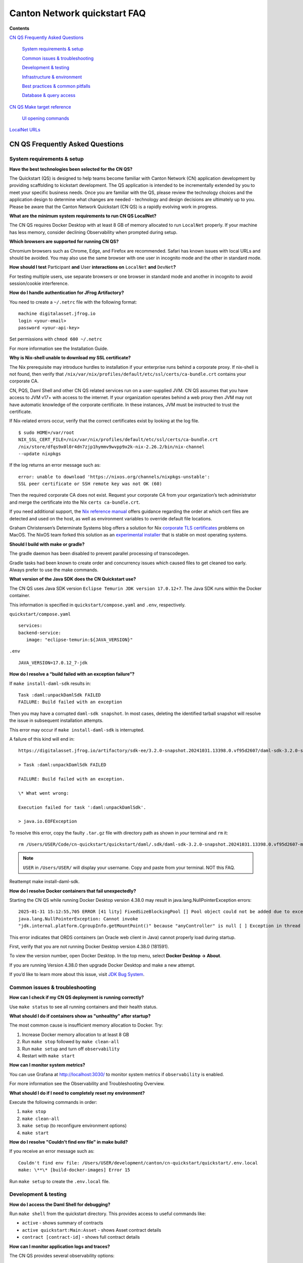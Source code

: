 =============================
Canton Network quickstart FAQ
=============================

.. wip::

**Contents**

`CN QS Frequently Asked Questions <#cn-qs-frequently-asked-questions>`__

   `System requirements & setup <#system-requirements-setup>`__

   `Common issues & troubleshooting <#common-issues-troubleshooting>`__

   `Development & testing <#development-testing>`__

   `Infrastructure & environment <#infrastructure-environment>`__

   `Best practices & common
   pitfalls <#best-practices-common-pitfalls>`__

   `Database & query access <#database-query-access>`__

`CN QS Make target reference <#cn-qs-make-target-reference>`__

   `UI opening commands <#ui-opening-commands>`__

`LocalNet URLs <#localnet-urls>`__

**CN QS Frequently Asked Questions**
====================================

**System requirements & setup**
-------------------------------

**Have the best technologies been selected for the CN QS?**

The Quickstart (QS) is designed to help teams become familiar with Canton Network (CN) application development by providing scaffolding to kickstart development.
The QS application is intended to be incrementally extended by you to meet your specific business needs.
Once you are familiar with the QS, please review the technology choices and the application design to determine what changes are needed - technology and design decisions are ultimately up to you.
Please be aware that the Canton Network Quickstart (CN QS) is a rapidly evolving work in progress.

**What are the minimum system requirements to run CN QS LocalNet?**

The CN QS requires Docker Desktop with at least 8 GB of memory allocated to run ``LocalNet`` properly.
If your machine has less memory, consider declining Observability when prompted during setup.

**Which browsers are supported for running CN QS?**

Chromium browsers such as Chrome, Edge, and Firefox are recommended.
Safari has known issues with local URLs and should be avoided.
You may also use the same browser with one user in incognito mode and the other in standard mode.

**How should I test** Participant **and** User **interactions on**
``LocalNet`` **and** ``DevNet``\ **?**

For testing multiple users, use separate browsers or one browser in standard mode and another in incognito to avoid session/cookie interference.

**How do I handle authentication for JFrog Artifactory?**

You need to create a ``~/.netrc`` file with the following format:

::

   machine digitalasset.jfrog.io
   login <your-email>
   password <your-api-key>

Set permissions with ``chmod 600 ~/.netrc``

For more information see the Installation Guide.

**Why is Nix-shell unable to download my SSL certificate?**

The Nix prerequisite may introduce hurdles to installation if your enterprise runs behind a corporate proxy.
If nix-shell is not found, then verify that ``/nix/var/nix/profiles/default/etc/ssl/certs/ca-bundle.crt``
contains your corporate CA.

CN, PQS, Daml Shell and other CN QS related services run on a user-supplied JVM.
CN QS assumes that you have access to JVM v17+ with access to the internet.
If your organization operates behind a web proxy then JVM may not have automatic knowledge of the corporate certificate.
In these instances, JVM must be instructed to trust the certificate.

If Nix-related errors occur, verify that the correct certificates exist by looking at the log file.

::

   $ sudo HOME=/var/root
   NIX_SSL_CERT_FILE=/nix/var/nix/profiles/default/etc/ssl/certs/ca-bundle.crt
   /nix/store/dfqs9x0l0r4dn7zjp1hymmv9wvpp9x2k-nix-2.26.2/bin/nix-channel
   --update nixpkgs

If the log returns an error message such as:

::

   error: unable to download 'https://nixos.org/channels/nixpkgs-unstable':
   SSL peer certificate or SSH remote key was not OK (60)

Then the required corporate CA does not exist.
Request your corporate CA from your organization’s tech administrator and merge the certificate into the Nix ``certs ca-bundle.crt``.

If you need additional support, the `Nix reference manual <https://nix.dev/manual/nix/2.24/command-ref/conf-file.html#conf-ssl-cert-file>`__
offers guidance regarding the order at which cert files are detected and used on the host, as well as environment variables to override default file locations.

Graham Christensen’s Determinate Systems blog offers a solution for Nix
`corporate TLS certificates <https://determinate.systems/posts/zscaler-macos-and-nix-on-corporate-networks/>`__
problems on MacOS.
The NixOS team forked this solution as an `experimental installer <https://github.com/NixOS/experimental-nix-installer>`__
that is stable on most operating systems.

**Should I build with make or gradle?**

The gradle daemon has been disabled to prevent parallel processing of transcodegen.

Gradle tasks had been known to create order and concurrency issues which caused files to get cleaned too early.
Always prefer to use the make commands.

**What version of the Java SDK does the CN Quickstart use?**

The CN QS uses Java SDK version ``Eclipse Temurin JDK version 17.0.12+7``.
The Java SDK runs within the Docker container.

This information is specified in ``quickstart/compose.yaml`` and ``.env``, respectively.

``quickstart/compose.yaml``

::

   services:
   backend-service:
      image: "eclipse-temurin:${JAVA_VERSION}"

``.env``

::

   JAVA_VERSION=17.0.12_7-jdk

**How do I resolve a “build failed with an exception failure”?**

If ``make install-daml-sdk`` results in:

::

   Task :daml:unpackDamlSdk FAILED
   FAILURE: Build failed with an exception

Then you may have a corrupted ``daml-sdk snapshot``.
In most cases, deleting the identified tarball snapshot will resolve the issue in subsequent installation attempts.

This error may occur if ``make install-daml-sdk`` is interrupted.

A failure of this kind will end in:

::

   https://digitalasset.jfrog.io/artifactory/sdk-ee/3.2.0-snapshot.20241031.13398.0.vf95d2607/daml-sdk-3.2.0-snapshot.20241031.13398.0.vf95d2607-macos-x86_64-ee.tar.gz to /Users/USER/Code/cn-quickstart/quickstart/daml/.sdk/daml-sdk-3.2.0-snapshot.20241031.13398.0.vf95d2607-macos-x86_64-ee.tar.gz

   > Task :daml:unpackDamlSdk FAILED

   FAILURE: Build failed with an exception.

   \* What went wrong:

   Execution failed for task ':daml:unpackDamlSdk'.

   > java.io.EOFException

To resolve this error, copy the faulty ``.tar.gz`` file with directory path as shown in *your* terminal and ``rm`` it:

::

   rm /Users/USER/Code/cn-quickstart/quickstart/daml/.sdk/daml-sdk-3.2.0-snapshot.20241031.13398.0.vf95d2607-macos-x86_64-ee.tar.gz

.. note:: ``USER`` in ``/Users/USER/`` will display your username. Copy and paste from your terminal. NOT this FAQ.

Reattempt make install-daml-sdk.

**How do I resolve Docker containers that fail unexpectedly?**

Starting the CN QS while running Docker Desktop version 4.38.0 may result in java.lang.NullPointerException errors:

::

   2025-01-31 15:12:55,705 ERROR [41 lity] FixedSizeBlockingPool [] Pool object could not be added due to exception:
   java.lang.NullPointerException: Cannot invoke
   "jdk.internal.platform.CgroupInfo.getMountPoint()" because "anyController" is null [ ] Exception in thread "Native-Process-Pool-1-17"

This error indicates that ORDS containers (an Oracle web client in Java) cannot properly load during startup.

First, verify that you are not running Docker Desktop version 4.38.0 (181591).

To view the version number, open Docker Desktop. In the top menu, select **Docker Desktop -> About**.

.. image:: images/docker-desktop-v4390-about.png
   :alt: Docker Desktop version 4.39.0

If you are running Version 4.38.0 then upgrade Docker Desktop and make a new attempt.

If you’d like to learn more about this issue, visit `JDK Bug System <https://bugs.openjdk.org/browse/JDK-8348566>`__.

**Common issues & troubleshooting**
-----------------------------------

**How can I check if my CN QS deployment is running correctly?**

Use ``make status`` to see all running containers and their health status.

**What should I do if containers show as "unhealthy" after startup?**

The most common cause is insufficient memory allocation to Docker. Try:

1. Increase Docker memory allocation to at least 8 GB

2. Run ``make stop`` followed by ``make clean-all``

3. Run ``make setup`` and turn off ``observability``

4. Restart with ``make start``

**How can I monitor system metrics?**

You can use Grafana at http://localhost:3030/ to monitor system metrics if ``observability`` is enabled.

For more information see the Observability and Troubleshooting Overview.

**What should I do if I need to completely reset my environment?**

Execute the following commands in order:

1. ``make stop``

2. ``make clean-all``

3. ``make setup`` (to reconfigure environment options)

4. ``make start``

**How do I resolve "Couldn't find env file" in make build?**

If you receive an error message such as:

::

   Couldn't find env file: /Users/USER/development/canton/cn-quickstart/quickstart/.env.local
   make: \**\* [build-docker-images] Error 15

Run ``make setup`` to create the ``.env.local`` file.

**Development & testing**
-------------------------

**How do I access the Daml Shell for debugging?**

Run ``make shell`` from the quickstart directory.
This provides access to useful commands like:

-  ``active`` - shows summary of contracts

-  ``active quickstart:Main:Asset`` - shows Asset contract details

-  ``contract [contract-id]`` - shows full contract details

**How can I monitor application logs and traces?**

The CN QS provides several observability options:

1. Direct container logs: ``docker logs <container-name>``

2. Grafana dashboards: http://localhost:3030/

3. Consolidated logs view in Grafana

**Infrastructure & environment**
--------------------------------

**What's the difference between LocalNet and DevNet deployment?**

``LocalNet`` runs everything locally including a Super Validator and Canton Coin wallet, making it more resource intensive but self-contained.

``DevNet`` connects to actual decentralized Global Synchronizer infrastructure operated by Super Validators.
``DevNet`` requires less local resources but needs whitelisted VPN access and connectivity.

For more information see the Project Structure Guide.

**What is ScratchNet?**

``ScratchNet`` is a persistent Canton Network environment that supports team collaboration while maintaining centralized control.
It fills the gap between a single-developer LocalNet (constrained by one laptop's resources) and a fully decentralized DevNet (maintained by Super Validators).
Development teams typically deploy ``ScratchNet`` on a shared server to enable longer-running instances with persistent data storage across development sessions.
Learn more about ``ScratchNet`` in the Exploring the Demo Guide.

**How can I find out the migration_id of DevNet?**

Go to https://sync.global/sv-network/ and look for the ``migration_id`` value.

**Do I need VPN access to use CN QS?**

VPN access is only required for ``DevNet`` connections.
You need either:

-  Access to the DAML-VPN

-  Access to a SV Node that is whitelisted on the CN. Contact your sponsoring Super Validator agent for connection information.

For more information see the Exploring the Demo Guide.

**How do I log in with Keycloak?**

The CN QS uses Keycloak for authentication.
If you have issues with logging in with Keycloak credentials, you may begin troubleshooting by running make status to verify the Keycloak service is running.

Keycloak should show healthy.

::

   keycloak   quay.io/keycloak/keycloak:26.1.0 "/opt/keycloak/bin/k…"
   keycloak   17 minutes ago Up 17 minutes (healthy) 8080/tcp, 8443/tcp, 9000/tcp

Keycloak credentials are set in ``.env`` with the following credentials:

::

   Username: AUTH_APP_USER_WALLET_ADMIN_USER_NAME (e.g. alice)
   Password: AUTH_APP_USER_WALLET_ADMIN_USER_PASSWORD (e.g. abc123)

The Keycloak user must have the same ID as the ledger user’s ID.
This should be reflected in the default behavior.

**Best practices & common pitfalls**
------------------------------------

**How should I handle multiple user testing in the local environment?**

Best practices include:

1. Use separate browsers for different users

2. Follow proper logout procedures between user switches

3. Be aware that even incognito mode in the same browser may have session interference

4. Consider using the make commands for testing specific operations (e.g., ``make create-app-install-request``)

**Database & query access**
---------------------------

**What's the recommended way to query ledger data?**

The Participant Query Store (PQS) is recommended for querying ledger data.

**CN QS Make target reference**
===============================

+---------------------+------------------------------------------------+
| **Target**          | **Description**                                |
+=====================+================================================+
| build               | Build frontend, backend, Daml model and docker |
|                     | images                                         |
+---------------------+------------------------------------------------+
| build-frontend      | Build the frontend application                 |
+---------------------+------------------------------------------------+
| build-backend       | Build the backend service                      |
+---------------------+------------------------------------------------+
| build-daml          | Build the Daml model                           |
+---------------------+------------------------------------------------+
| create-             | Submit an App Install Request from the App     |
| app-install-request | User participant node                          |
+---------------------+------------------------------------------------+
| restart-backend     | Build and restart the backend service          |
+---------------------+------------------------------------------------+
| restart-frontend    | Build and restart the frontend application     |
+---------------------+------------------------------------------------+
| start               | Start the application and observability        |
|                     | services if enabled                            |
+---------------------+------------------------------------------------+
| stop                | Stop the application and observability         |
|                     | services                                       |
+---------------------+------------------------------------------------+
| stop-application    | Stop only the application, leaving             |
|                     | observability services running                 |
+---------------------+------------------------------------------------+
| restart             | Restart the entire application                 |
+---------------------+------------------------------------------------+
| status              | Show status of Docker containers               |
+---------------------+------------------------------------------------+
| logs                | Show logs of Docker containers                 |
+---------------------+------------------------------------------------+
| tail                | Tail logs of Docker containers                 |
+---------------------+------------------------------------------------+
| setup               | Configure local development environment        |
|                     | (enable DevNet/LocalNet, Observability)        |
+---------------------+------------------------------------------------+
| c                   | Start the Canton console. Connects to running  |
| onsole-app-provider | app provider ledger                            |
+---------------------+------------------------------------------------+
| console-app-user    | Start the Canton console. Connects to running  |
|                     | app user ledger                                |
+---------------------+------------------------------------------------+
| clean-console       | Stop and remove the Canton console container   |
+---------------------+------------------------------------------------+
| shell               | Start Daml Shell                               |
+---------------------+------------------------------------------------+
| clean-shell         | Stop and remove the Daml Shell container       |
+---------------------+------------------------------------------------+
| clean               | Clean the build artifacts                      |
+---------------------+------------------------------------------------+
| clean-docker        | Stop and remove application Docker containers  |
|                     | and volumes                                    |
+---------------------+------------------------------------------------+
| clean-application   | Like clean-docker, but leave observability     |
|                     | services running                               |
+---------------------+------------------------------------------------+
| clean-all           | Stop and remove all build artifacts, Docker    |
|                     | containers and volumes                         |
+---------------------+------------------------------------------------+
| install-daml-sdk    | Install the Daml SDK                           |
+---------------------+------------------------------------------------+
| generate-NOTICES    | Generate the NOTICES.txt file                  |
+---------------------+------------------------------------------------+
| update-env-         | Helper to update DAML_RUNTIME_VERSION in .env  |
| sdk-runtime-version | based on daml/daml.yaml sdk-version            |
+---------------------+------------------------------------------------+

**UI Opening Commands**
-----------------------

+------------------+---------------------------------------------------+
| **Target**       | **Description**                                   |
+==================+===================================================+
| open-app-ui      | Open the Application UI in the active browser     |
+------------------+---------------------------------------------------+
| open-observe     | Open the Grafana UI in the active browser         |
+------------------+---------------------------------------------------+
| open-sv-gateway  | Open the Super Validator gateway UI in the active |
|                  | browser                                           |
+------------------+---------------------------------------------------+
| open-sv-wallet   | Open the Super Validator wallet UI in the active  |
|                  | browser                                           |
+------------------+---------------------------------------------------+
| o                | Open the Super Validator interface UI in the      |
| pen-sv-interface | active browser                                    |
+------------------+---------------------------------------------------+
| open-sv-scan     | Open the Super Validator Scan UI in the active    |
|                  | browser                                           |
+------------------+---------------------------------------------------+
| open             | Open the App User wallet UI in the active browser |
| -app-user-wallet |                                                   |
+------------------+---------------------------------------------------+

**LocalNet URLs**
=================

+-------------------------------+--------------------------------------+
| **URL**                       | **Description**                      |
+===============================+======================================+
| http://localhost:3000         | Main application UI                  |
+-------------------------------+--------------------------------------+
| http://localhost:3030         | Grafana observability dashboard (if  |
|                               | enabled)                             |
+-------------------------------+--------------------------------------+
| http://localhost:4000         | Super Validator gateway - lists      |
|                               | available web UI options             |
+-------------------------------+--------------------------------------+
| http://wallet.localhost:2000  | Canton Coin wallet interface         |
+-------------------------------+--------------------------------------+
| http://sv.localhost:4000      | Super Validator Operations           |
+-------------------------------+--------------------------------------+
| http://scan.localhost:4000    | Canton Coin Scan web UI - shows      |
|                               | balances and validator rewards       |
+-------------------------------+--------------------------------------+
| http://localhost:7575         | Ledger API service                   |
+-------------------------------+--------------------------------------+
| http://localhost:5003         | Validator API service                |
+-------------------------------+--------------------------------------+

In ``DevNet`` mode, Super Validator and wallet services are hosted externally rather than locally.
The exact URLs for those services are provided by your sponsoring Super Validator.
